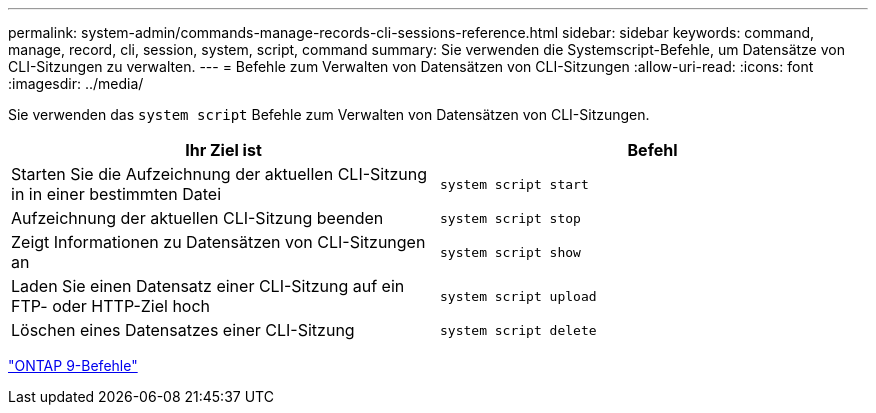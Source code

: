 ---
permalink: system-admin/commands-manage-records-cli-sessions-reference.html 
sidebar: sidebar 
keywords: command, manage, record, cli, session, system, script, command 
summary: Sie verwenden die Systemscript-Befehle, um Datensätze von CLI-Sitzungen zu verwalten. 
---
= Befehle zum Verwalten von Datensätzen von CLI-Sitzungen
:allow-uri-read: 
:icons: font
:imagesdir: ../media/


[role="lead"]
Sie verwenden das `system script` Befehle zum Verwalten von Datensätzen von CLI-Sitzungen.

|===
| Ihr Ziel ist | Befehl 


 a| 
Starten Sie die Aufzeichnung der aktuellen CLI-Sitzung in in einer bestimmten Datei
 a| 
`system script start`



 a| 
Aufzeichnung der aktuellen CLI-Sitzung beenden
 a| 
`system script stop`



 a| 
Zeigt Informationen zu Datensätzen von CLI-Sitzungen an
 a| 
`system script show`



 a| 
Laden Sie einen Datensatz einer CLI-Sitzung auf ein FTP- oder HTTP-Ziel hoch
 a| 
`system script upload`



 a| 
Löschen eines Datensatzes einer CLI-Sitzung
 a| 
`system script delete`

|===
http://docs.netapp.com/ontap-9/topic/com.netapp.doc.dot-cm-cmpr/GUID-5CB10C70-AC11-41C0-8C16-B4D0DF916E9B.html["ONTAP 9-Befehle"^]
